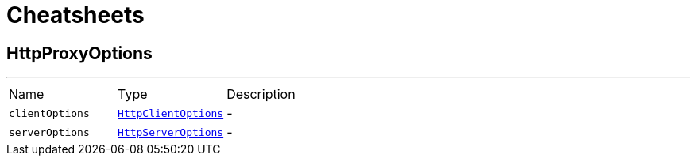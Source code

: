 = Cheatsheets

[[HttpProxyOptions]]
== HttpProxyOptions

++++
++++
'''

[cols=">25%,^25%,50%"]
[frame="topbot"]
|===
^|Name | Type ^| Description
|[[clientOptions]]`clientOptions`|`link:dataobjects.html#HttpClientOptions[HttpClientOptions]`|-
|[[serverOptions]]`serverOptions`|`link:dataobjects.html#HttpServerOptions[HttpServerOptions]`|-
|===

